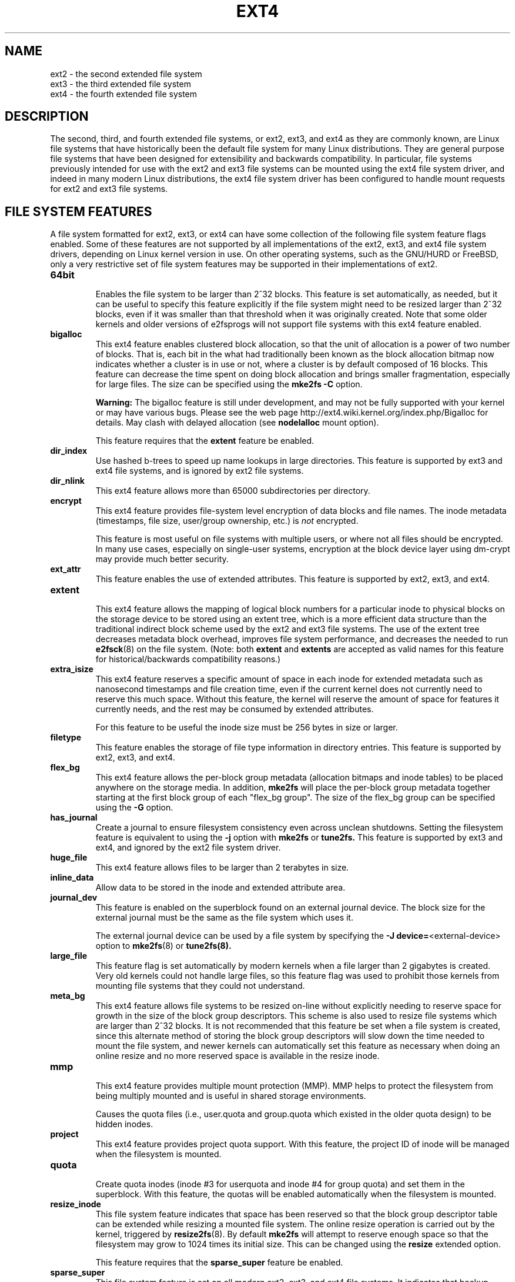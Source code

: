 .\" -*- nroff -*-
.\" Copyright 1993, 1994, 1995 by Theodore Ts'o.  All Rights Reserved.
.\" This file may be copied under the terms of the GNU Public License.
.\"
.TH EXT4 5 "February 2017" "E2fsprogs version 1.43.5-WIP"
.SH NAME
ext2 \- the second extended file system
.br
ext3 \- the third extended file system
.br
ext4 \- the fourth extended file system
.SH DESCRIPTION
The second, third, and fourth extended file systems, or ext2, ext3, and
ext4 as they are commonly known, are Linux file systems that have
historically been the default file system for many Linux distributions.
They are general purpose file systems that have been designed for
extensibility and backwards compatibility.  In particular, file systems
previously intended for use with the ext2 and ext3 file systems can be
mounted using the ext4 file system driver, and indeed in many modern
Linux distributions, the ext4 file system driver has been configured
to handle mount requests for ext2 and ext3 file systems.
.SH FILE SYSTEM FEATURES
A file system formatted for ext2, ext3, or ext4 can have some
collection of the following file system feature flags enabled.  Some of
these features are not supported by all implementations of the ext2,
ext3, and ext4 file system drivers, depending on Linux kernel version in
use.  On other operating systems, such as the GNU/HURD or FreeBSD, only
a very restrictive set of file system features may be supported in their
implementations of ext2.
.TP
.B 64bit
.br
Enables the file system to be larger than 2^32 blocks.  This feature is set
automatically, as needed, but it can be useful to specify this feature
explicitly if the file system might need to be resized larger than 2^32
blocks, even if it was smaller than that threshold when it was
originally created.  Note that some older kernels and older versions
of e2fsprogs will not support file systems with this ext4 feature enabled.
.TP
.B bigalloc
.br
This ext4 feature enables clustered block allocation, so that the unit of
allocation is a power of two number of blocks.  That is, each bit in the
what had traditionally been known as the block allocation bitmap now
indicates whether a cluster is in use or not, where a cluster is by
default composed of 16 blocks.  This feature can decrease the time
spent on doing block allocation and brings smaller fragmentation, especially
for large files.  The size can be specified using the
.B mke2fs \-C
option.
.IP
.B Warning:
The bigalloc feature is still under development, and may not be fully
supported with your kernel or may have various bugs.  Please see the web
page http://ext4.wiki.kernel.org/index.php/Bigalloc for details.
May clash with delayed allocation (see
.B nodelalloc
mount option).
.IP
This feature requires that the
.B extent
feature be enabled.
.TP
.B dir_index
.br
Use hashed b-trees to speed up name lookups in large directories.  This
feature is supported by ext3 and ext4 file systems, and is ignored by
ext2 file systems.
.TP
.B dir_nlink
.br
This ext4 feature allows more than 65000 subdirectories per directory.
.TP
.B encrypt
.br
This ext4 feature provides file-system level encryption of data blocks
and file names.  The inode metadata (timestamps, file size, user/group
ownership, etc.) is
.I not
encrypted.
.IP
This feature is most useful on file systems with multiple users, or
where not all files should be encrypted.  In many use cases, especially
on single-user systems, encryption at the block device layer using
dm-crypt may provide much better security.
.TP
.B ext_attr
.br
This feature enables the use of extended attributes.  This feature is
supported by ext2, ext3, and ext4.
.TP
.B extent
.br
This ext4 feature allows the mapping of logical block numbers for a
particular inode to physical blocks on the storage device to be stored
using an extent tree, which is a more efficient data structure than the
traditional indirect block scheme used by the ext2 and ext3 file
systems.  The use of the extent tree decreases metadata block overhead,
improves file system performance, and decreases the needed to run
.BR e2fsck (8)
on the file system.
(Note: both
.B extent
and
.B extents
are accepted as valid names for this feature for
historical/backwards compatibility reasons.)
.TP
.B extra_isize
.br
This ext4 feature reserves a specific amount of space in each inode for
extended metadata such as nanosecond timestamps and file creation time,
even if the current kernel does not currently need to reserve this much
space.  Without this feature, the kernel will reserve the amount of
space for features it currently needs, and the rest may be
consumed by extended attributes.

For this feature to be useful the inode size must be 256 bytes in size
or larger.
.TP
.B filetype
.br
This feature enables the storage of file type information in directory
entries.  This feature is supported by ext2, ext3, and ext4.
.TP
.B flex_bg
.br
This ext4 feature allows the per-block group metadata (allocation
bitmaps
and inode tables)
to be placed anywhere on the storage media.  In addition,
.B mke2fs
will place the per-block group metadata together starting at the first
block group of each "flex_bg group".   The size of the flex_bg group
can be specified using the
.B \-G
option.
.TP
.B has_journal
.br
Create a journal to ensure filesystem consistency even across unclean
shutdowns.  Setting the filesystem feature is equivalent to using the
.B \-j
option with
.BR mke2fs " or " tune2fs.
This feature is supported by ext3 and ext4, and ignored by the
ext2 file system driver.
.TP
.B huge_file
.br
This ext4 feature allows files to be larger than 2 terabytes in size.
.TP
.B inline_data
Allow data to be stored in the inode and extended attribute area.
.TP
.B journal_dev
.br
This feature is enabled on the superblock found on an external journal
device.  The block size for the external journal must be the same as the
file system which uses it.
.IP
The external journal device can be used by a file system by specifying
the
.B \-J
.BR device= <external-device>
option to
.BR mke2fs (8)
or
.BR tune2fs(8).
.TP
.B large_file
.br
This feature flag is set automatically by modern kernels when a file
larger than 2 gigabytes is created.  Very old kernels could not
handle large files, so this feature flag was used to prohibit those
kernels from mounting file systems that they could not understand.
.\" .TP
.\" .B metadata_csum
.\" .br
.\" This ext4 feature enables metadata checksumming.  This feature stores
.\" checksums for all of the filesystem metadata (superblock, group
.\" descriptor blocks, inode and block bitmaps, directories, and
.\" extent tree blocks).  The checksum algorithm used for the metadata
.\" blocks is different than the one used for group descriptors with the
.\" .B uninit_bg
.\" feature, these two features are incompatible and
.\" .B metadata_csum
.\" will be used preferentially instead of
.\" .BR uninit_bg .
.\" .br
.\" .B Future feature, available in e2fsprogs 1.43-WIP
.TP
.B meta_bg
.br
This ext4 feature allows file systems to be resized on-line without explicitly
needing to reserve space for growth in the size of the block group
descriptors.  This scheme is also used to resize file systems which are
larger than 2^32 blocks.  It is not recommended that this feature be set
when a file system is created, since this alternate method of storing
the block group descriptors will slow down the time needed to mount the
file system, and newer kernels can automatically set this feature as
necessary when doing an online resize and no more reserved space is
available in the resize inode.
.TP
.B mmp
.br
This ext4 feature provides multiple mount protection (MMP).  MMP helps to
protect the filesystem from being multiply mounted and is useful in
shared storage environments.
.IP
Causes the quota files (i.e., user.quota and
group.quota which existed
in the older quota design) to be hidden inodes.
.TP
.B project
.br
This ext4 feature provides project quota support. With this feature,
the project ID of inode will be managed when the filesystem is mounted.
.TP
.B quota
.br
Create quota inodes (inode #3 for userquota and inode
#4 for group quota) and set them in the superblock.
With this feature, the quotas will be enabled
automatically when the filesystem is mounted.
.TP
.B resize_inode
.br
This file system feature indicates that space has been reserved so that
the block group descriptor table can be extended while resizing a mounted
file system.  The online resize operation
is carried out by the kernel, triggered by
.BR resize2fs (8).
By default
.B mke2fs
will attempt to reserve enough space so that the
filesystem may grow to 1024 times its initial size.  This can be changed
using the
.B resize
extended option.
.IP
This feature requires that the
.B sparse_super
feature be enabled.
.TP
.B sparse_super
.br
This file system feature is set on all modern ext2, ext3, and ext4 file
systems.  It indicates that backup copies of the superblock and block
group descriptors are present only in a few block groups, not all of
them.
.TP
.B sparse_super2
.br
This feature indicates that there will only be at most two backup
superblocks and block group descriptors.  The block groups used to store
the backup superblock(s) and blockgroup descriptor(s) are stored in the
superblock, but typically, one will be located at the beginning of block
group #1, and one in the last block group in the file system.  This
feature is essentially a more extreme version of sparse_super and is
designed to allow a much larger percentage of the disk to have
contiguous blocks available for data files.
.TP
.B uninit_bg
.br
This ext4 file system feature indicates that the block group descriptors
will be protected using checksums, making it safe for
.BR mke2fs (8)
to create a file system without initializing all of the block groups.
The kernel will keep a high watermark of unused inodes, and initialize
inode tables and blocks lazily.  This feature speeds up the time to check
the file system using
.BR e2fsck (8),
and it also speeds up the time required for
.BR mke2fs (8)
to create the file system.
.SH MOUNT OPTIONS
This section describes mount options which are specific to ext2, ext3,
and ext4.  Other generic mount options may be used as well; see
.BR mount (8)
for details.
.SH "Mount options for ext2"
The `ext2' filesystem is the standard Linux filesystem.
Since Linux 2.5.46, for most mount options the default
is determined by the filesystem superblock. Set them with
.BR tune2fs (8).
.TP
.BR acl | noacl
Support POSIX Access Control Lists (or not).  See the
.BR acl (5)
manual page.
.TP
.BR bsddf | minixdf
Set the behavior for the
.I statfs
system call. The
.B minixdf
behavior is to return in the
.I f_blocks
field the total number of blocks of the filesystem, while the
.B bsddf
behavior (which is the default) is to subtract the overhead blocks
used by the ext2 filesystem and not available for file storage. Thus
.sp 1
% mount /k \-o minixdf; df /k; umount /k
.TS
tab(#);
l2 l2 r2 l2 l2 l
l c r c c l.
Filesystem#1024-blocks#Used#Available#Capacity#Mounted on
/dev/sda6#2630655#86954#2412169#3%#/k
.TE
.sp 1
% mount /k \-o bsddf; df /k; umount /k
.TS
tab(#);
l2 l2 r2 l2 l2 l
l c r c c l.
Filesystem#1024-blocks#Used#Available#Capacity#Mounted on
/dev/sda6#2543714#13#2412169#0%#/k
.TE
.sp 1
(Note that this example shows that one can add command line options
to the options given in
.IR /etc/fstab .)
.TP
.BR check=none " or " nocheck
No checking is done at mount time. This is the default. This is fast.
It is wise to invoke
.BR e2fsck (8)
every now and then, e.g.\& at boot time. The non-default behavior is unsupported
(check=normal and check=strict options have been removed). Note that these mount options
don't have to be supported if ext4 kernel driver is used for ext2 and ext3 filesystems.
.TP
.B debug
Print debugging info upon each (re)mount.
.TP
.BR errors= { continue | remount-ro | panic }
Define the behavior when an error is encountered.
(Either ignore errors and just mark the filesystem erroneous and continue,
or remount the filesystem read-only, or panic and halt the system.)
The default is set in the filesystem superblock, and can be
changed using
.BR tune2fs (8).
.TP
.BR grpid | bsdgroups " and " nogrpid | sysvgroups
These options define what group id a newly created file gets.
When
.B grpid
is set, it takes the group id of the directory in which it is created;
otherwise (the default) it takes the fsgid of the current process, unless
the directory has the setgid bit set, in which case it takes the gid
from the parent directory, and also gets the setgid bit set
if it is a directory itself.
.TP
.BR grpquota | noquota | quota | usrquota
The usrquota (same as quota) mount option enables user quota support on the
filesystem. grpquota enables group quotas support. You need the quota utilities
to actually enable and manage the quota system.
.TP
.B nouid32
Disables 32-bit UIDs and GIDs.  This is for interoperability with older
kernels which only store and expect 16-bit values.
.TP
.BR oldalloc " or " orlov
Use old allocator or Orlov allocator for new inodes. Orlov is default.
.TP
\fBresgid=\fP\,\fIn\fP and \fBresuid=\fP\,\fIn\fP
The ext2 filesystem reserves a certain percentage of the available
space (by default 5%, see
.BR mke2fs (8)
and
.BR tune2fs (8)).
These options determine who can use the reserved blocks.
(Roughly: whoever has the specified uid, or belongs to the specified group.)
.TP
.BI sb= n
Instead of block 1, use block
.I n
as superblock. This could be useful when the filesystem has been damaged.
(Earlier, copies of the superblock would be made every 8192 blocks: in
block 1, 8193, 16385, \&...\& (and one got thousands of copies on
a big filesystem). Since version 1.08,
.B mke2fs
has a \-s (sparse superblock) option to reduce the number of backup
superblocks, and since version 1.15 this is the default. Note
that this may mean that ext2 filesystems created by a recent
.B mke2fs
cannot be mounted r/w under Linux 2.0.*.)
The block number here uses 1\ k units. Thus, if you want to use logical
block 32768 on a filesystem with 4\ k blocks, use "sb=131072".
.TP
.BR user_xattr | nouser_xattr
Support "user." extended attributes (or not).


.SH "Mount options for ext3"
The ext3 filesystem is a version of the ext2 filesystem which has been
enhanced with journaling.  It supports the same options as ext2 as
well as the following additions:
.TP
.BR journal_dev=devnum / journal_path=path
When the external journal device's major/minor numbers
have changed, these options allow the user to specify
the new journal location.  The journal device is
identified either through its new major/minor numbers encoded
in devnum, or via a path to the device.
.TP
.BR norecovery / noload
Don't load the journal on mounting.  Note that
if the filesystem was not unmounted cleanly,
skipping the journal replay will lead to the
filesystem containing inconsistencies that can
lead to any number of problems.
.TP
.BR data= { journal | ordered | writeback }
Specifies the journaling mode for file data.  Metadata is always journaled.
To use modes other than
.B ordered
on the root filesystem, pass the mode to the kernel as boot parameter, e.g.\&
.IR rootflags=data=journal .
.RS
.TP
.B journal
All data is committed into the journal prior to being written into the
main filesystem.
.TP
.B ordered
This is the default mode.  All data is forced directly out to the main file
system prior to its metadata being committed to the journal.
.TP
.B writeback
Data ordering is not preserved \(en data may be written into the main
filesystem after its metadata has been committed to the journal.
This is rumoured to be the highest-throughput option.  It guarantees
internal filesystem integrity, however it can allow old data to appear
in files after a crash and journal recovery.
.RE
.TP
.B data_err=ignore
Just print an error message if an error occurs in a file data buffer in
ordered mode.
.TP
.B data_err=abort
Abort the journal if an error occurs in a file data buffer in ordered mode.
.TP
.BR barrier=0 " / " barrier=1 "
This disables / enables the use of write barriers in the jbd code.  barrier=0
disables, barrier=1 enables (default). This also requires an IO stack which can
support barriers, and if jbd gets an error on a barrier write, it will disable
barriers again with a warning.  Write barriers enforce proper on-disk ordering
of journal commits, making volatile disk write caches safe to use, at some
performance penalty.  If your disks are battery-backed in one way or another,
disabling barriers may safely improve performance.
.TP
.BI commit= nrsec
Sync all data and metadata every
.I nrsec
seconds. The default value is 5 seconds. Zero means default.
.TP
.B user_xattr
Enable Extended User Attributes. See the
.BR attr (5)
manual page.
.TP
.BR usrjquota=aquota.user | grpjquota=aquota.group | jqfmt=vfsv0
Apart from the old quota system (as in ext2, jqfmt=vfsold aka version 1 quota)
ext3 also supports journaled quotas (version 2 quota). jqfmt=vfsv0
enables journaled quotas. For journaled quotas the mount options
usrjquota=aquota.user and grpjquota=aquota.group are required to tell the
quota system which quota database files to use. Journaled quotas have the
advantage that even after a crash no quota check is required.

.SH "Mount options for ext4"
The ext4 filesystem is an advanced level of the ext3 filesystem which
incorporates scalability and reliability enhancements for supporting large
filesystem.

The options
.B journal_dev, norecovery, noload, data, commit, orlov, oldalloc, [no]user_xattr
.B [no]acl, bsddf, minixdf, debug, errors, data_err, grpid, bsdgroups, nogrpid
.B sysvgroups, resgid, resuid, sb, quota, noquota, nouid32, grpquota, usrquota
.B usrjquota, grpjquota and jqfmt
are backwardly compatible with ext3 or ext2.
.TP
.B journal_checksum
Enable checksumming of the journal transactions.  This will allow the recovery
code in e2fsck and the kernel to detect corruption in the kernel.  It is a
compatible change and will be ignored by older kernels.
.TP
.B journal_async_commit
Commit block can be written to disk without waiting for descriptor blocks. If
enabled older kernels cannot mount the device.
This will enable 'journal_checksum' internally.
.TP
.BR barrier=0 " / " barrier=1 " / " barrier " / " nobarrier
These mount options have the same effect as in ext3.  The mount options
"barrier" and "nobarrier" are added for consistency with other ext4 mount
options.

The ext4 filesystem enables write barriers by default.
.TP
.BI inode_readahead_blks= n
This tuning parameter controls the maximum number of inode table blocks that
ext4's inode table readahead algorithm will pre-read into the buffer cache.
The value must be a power of 2. The default value is 32 blocks.
.TP
.BI stripe= n
Number of filesystem blocks that mballoc will try to use for allocation size
and alignment. For RAID5/6 systems this should be the number of data disks *
RAID chunk size in filesystem blocks.
.TP
.B delalloc
Deferring block allocation until write-out time.
.TP
.B nodelalloc
Disable delayed allocation. Blocks are allocated when data is copied from user
to page cache.
.TP
.BI max_batch_time= usec
Maximum amount of time ext4 should wait for additional filesystem operations to
be batch together with a synchronous write operation. Since a synchronous
write operation is going to force a commit and then a wait for the I/O
complete, it doesn't cost much, and can be a huge throughput win, we wait for a
small amount of time to see if any other transactions can piggyback on the
synchronous write. The algorithm used is designed to automatically tune for
the speed of the disk, by measuring the amount of time (on average) that it
takes to finish committing a transaction. Call this time the "commit time".
If the time that the transaction has been running is less than the commit time,
ext4 will try sleeping for the commit time to see if other operations will join
the transaction. The commit time is capped by the max_batch_time, which
defaults to 15000\ \[mc]s (15\ ms). This optimization can be turned off entirely by
setting max_batch_time to 0.
.TP
.BI min_batch_time= usec
This parameter sets the commit time (as described above) to be at least
min_batch_time. It defaults to zero microseconds. Increasing this parameter
may improve the throughput of multi-threaded, synchronous workloads on very
fast disks, at the cost of increasing latency.
.TP
.BI journal_ioprio= prio
The I/O priority (from 0 to 7, where 0 is the highest priority) which should be
used for I/O operations submitted by kjournald2 during a commit operation.
This defaults to 3, which is a slightly higher priority than the default I/O
priority.
.TP
.B abort
Simulate the effects of calling ext4_abort() for
debugging purposes.  This is normally used while
remounting a filesystem which is already mounted.
.TP
.BR auto_da_alloc | noauto_da_alloc
Many broken applications don't use fsync() when
replacing existing files via patterns such as

fd = open("foo.new")/write(fd,...)/close(fd)/ rename("foo.new", "foo")

or worse yet

fd = open("foo", O_TRUNC)/write(fd,...)/close(fd).

If auto_da_alloc is enabled, ext4 will detect the replace-via-rename and
replace-via-truncate patterns and force that any delayed allocation blocks are
allocated such that at the next journal commit, in the default data=ordered
mode, the data blocks of the new file are forced to disk before the rename()
operation is committed.  This provides roughly the same level of guarantees as
ext3, and avoids the "zero-length" problem that can happen when a system
crashes before the delayed allocation blocks are forced to disk.
.TP
.B noinit_itable
Do not initialize any uninitialized inode table blocks in the background. This
feature may be used by installation CD's so that the install process can
complete as quickly as possible; the inode table initialization process would
then be deferred until the next time the filesystem is mounted.
.TP
.B init_itable=n
The lazy itable init code will wait n times the number of milliseconds it took
to zero out the previous block group's inode table. This minimizes the impact on
system performance while the filesystem's inode table is being initialized.
.TP
.BR discard / nodiscard
Controls whether ext4 should issue discard/TRIM commands to the underlying
block device when blocks are freed.  This is useful for SSD devices and
sparse/thinly-provisioned LUNs, but it is off by default until sufficient
testing has been done.
.TP
.BR block_validity / noblock_validity
This options enables/disables the in-kernel facility for tracking
filesystem metadata blocks within internal data structures. This allows multi-\c
block allocator and other routines to quickly locate extents which might
overlap with filesystem metadata blocks. This option is intended for debugging
purposes and since it negatively affects the performance, it is off by default.
.TP
.BR dioread_lock / dioread_nolock
Controls whether or not ext4 should use the DIO read locking. If the
dioread_nolock option is specified ext4 will allocate uninitialized extent
before buffer write and convert the extent to initialized after IO completes.
This approach allows ext4 code to avoid using inode mutex, which improves
scalability on high speed storages. However this does not work with data
journaling and dioread_nolock option will be ignored with kernel warning.
Note that dioread_nolock code path is only used for extent-based files.
Because of the restrictions this options comprises it is off by default
(e.g.\& dioread_lock).
.TP
.B max_dir_size_kb=n
This limits the size of the directories so that any attempt to expand them
beyond the specified limit in kilobytes will cause an ENOSPC error. This is
useful in memory-constrained environments, where a very large directory can
cause severe performance problems or even provoke the Out Of Memory killer. (For
example, if there is only 512\ MB memory available, a 176\ MB directory may
seriously cramp the system's style.)
.TP
.B i_version
Enable 64-bit inode version support. This option is off by default.

.SH FILE ATTRIBUTES
The ext2, ext3, and ext4 filesystems support setting the following file
attributes on Linux systems using the
.BR chattr (1)
utility:
.sp
.BR a " - append only"
.sp
.BR A " - no atime updates"
.sp
.BR d " - no dump"
.sp
.BR D " - synchronous directory updates"
.sp
.BR i " - immutable"
.sp
.BR S " - synchronous updates"
.sp
.BR u " - undeletable"
.sp
In addition, the ext3 and ext4 filesystems support the following flag:
.sp
.BR j " - data journaling"
.sp
Finally, the ext4 filesystem also supports the following flag:
.sp
.BR e " - extents format"
.sp
For descriptions of these attribute flags, please refer to the
.BR chattr (1)
man page.
.SH KERNEL SUPPORT
This section lists the file system driver (e.g., ext2, ext3, ext4) and
upstream kernel version where a particular file system feature was
supported.  Note that in some cases the feature was present in earlier
kernel versions, but there were known, serious bugs.  In other cases the
feature may still be considered in an experimental state.  Finally, note
that some distributions may have backported features into older kernels;
in particular the kernel versions in certain "enterprise distributions"
can be extremely misleading.
.IP "\fBfiletype\fR" 2in
ext2, 2.2.0
.IP "\fBsparse_super\fR" 2in
ext2, 2.2.0
.IP "\fBlarge_file\fR" 2in
ext2, 2.2.0
.IP "\fBhas_journal\fR" 2in
ext3, 2.4.15
.IP "\fBext_attr\fR" 2in
ext2/ext3, 2.6.0
.IP "\fBdir_index\fR" 2in
ext3, 2.6.0
.IP "\fBresize_inode\fR" 2in
ext3, 2.6.10 (online resizing)
.IP "\fB64bit\fR" 2in
ext4, 2.6.28
.IP "\fBdir_nlink\fR" 2in
ext4, 2.6.28
.IP "\fBextent\fR" 2in
ext4, 2.6.28
.IP "\fBextra_isize\fR" 2in
ext4, 2.6.28
.IP "\fBflex_bg\fR" 2in
ext4, 2.6.28
.IP "\fBhuge_file\fR" 2in
ext4, 2.6.28
.IP "\fBmeta_bg\fR" 2in
ext4, 2.6.28
.IP "\fBuninit_bg\fR" 2in
ext4, 2.6.28
.IP "\fBmmp\fR" 2in
ext4, 3.0
.IP "\fBbigalloc\fR" 2in
ext4, 3.2
.IP "\fBquota\fR" 2in
ext4, 3.6
.IP "\fBinline_data\fR" 2in
ext4, 3.8
.IP "\fBsparse_super2\fR" 2in
ext4, 3.16
.IP "\fBmetadata_csum\fR" 2in
ext4, 3.18
.IP "\fBencrypt\fR" 2in
ext4, 4.1
.IP "\fBproject\fR" 2in
ext4, 4.5
.SH SEE ALSO
.BR mke2fs (8),
.BR mke2fs.conf (5),
.BR e2fsck (8),
.BR dumpe2fs (8),
.BR tune2fs (8),
.BR debugfs (8),
.BR mount (8),
.BR chattr (1)
